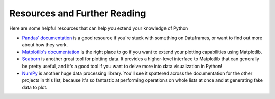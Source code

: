 =============================
Resources and Further Reading
=============================

Here are some helpful resources that can help you extend your knowledge of Python 

* `Pandas' documentation <https://pandas.pydata.org/docs/>`_ is a good resource
  if you're stuck with something on Dataframes, or want to find out more about
  how they work.

* `Matplotlib's documentation <https://matplotlib.org/stable/index.html>`_ is
  the right place to go if you want to extend your plotting capabilities using
  Matplotlib.

* `Seaborn <https://seaborn.pydata.org/>`_ is another great tool for plotting
  data. It provides a higher-level interface to Matplotlib that can generally be
  pretty useful, and it's a good tool if you want to delve more into data
  visualization in Python!

* `NumPy <https://numpy.org/>`_ is another huge data processing library. You'll see it spattered
  across the documentation for the other projects in this list, because it's so
  fantastic at performing operations on whole lists at once and at generating
  fake data to plot.
